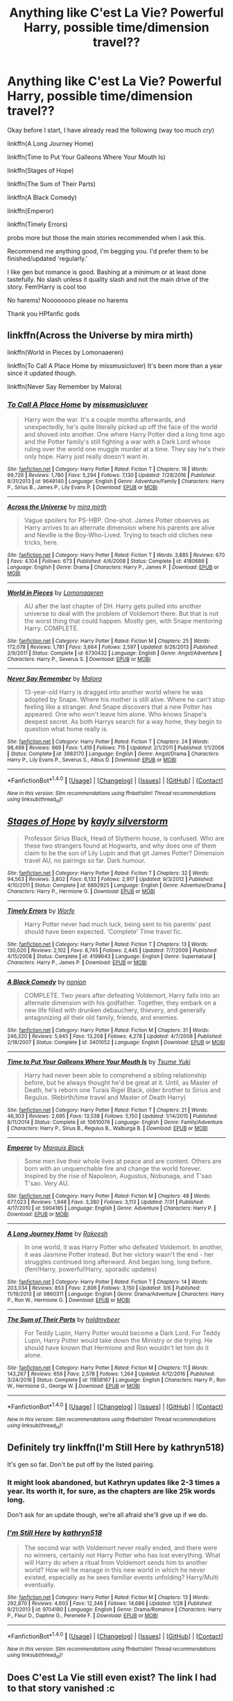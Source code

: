 #+TITLE: Anything like C'est La Vie? Powerful Harry, possible time/dimension travel??

* Anything like C'est La Vie? Powerful Harry, possible time/dimension travel??
:PROPERTIES:
:Author: ladyboner_22
:Score: 20
:DateUnix: 1507332571.0
:DateShort: 2017-Oct-07
:END:
Okay before I start, I have already read the following (way too much /cry/)

linkffn(A Long Journey Home)

linkffn(Time to Put Your Galleons Where Your Mouth Is)

linkffn(Stages of Hope)

linkffn(The Sum of Their Parts)

linkffn(A Black Comedy)

linkffn(Emperor)

linkffn(Timely Errors)

probs more but those the main stories recommended when I ask this.

Recommend me anything good, I'm begging you. I'd prefer them to be finished/updated 'regularly.'

I like gen but romance is good. Bashing at a minimum or at least done tastefully. No slash unless it quality slash and not the main drive of the story. Fem!Harry is cool too

No harems! Noooooooo please no harems

Thank you HPfanfic gods


** linkffn(Across the Universe by mira mirth)

linkffn(World in Pieces by Lomonaaeren)

linkffn(To Call A Place Home by missmusicluver) It's been more than a year since it updated though.

linkffn(Never Say Remember by Malora)
:PROPERTIES:
:Author: adreamersmusing
:Score: 6
:DateUnix: 1507366387.0
:DateShort: 2017-Oct-07
:END:

*** [[http://www.fanfiction.net/s/9649140/1/][*/To Call A Place Home/*]] by [[https://www.fanfiction.net/u/3380788/missmusicluver][/missmusicluver/]]

#+begin_quote
  Harry won the war. It's a couple months afterwards, and unexpectedly, he's quite literally picked up off the face of the world and shoved into another. One where Harry Potter died a long time ago and the Potter family's still fighting a war with a Dark Lord whose ruling over the world one muggle murder at a time. They say he's their only hope. Harry just really doesn't want in.
#+end_quote

^{/Site/: [[http://www.fanfiction.net/][fanfiction.net]] *|* /Category/: Harry Potter *|* /Rated/: Fiction T *|* /Chapters/: 16 *|* /Words/: 99,726 *|* /Reviews/: 1,780 *|* /Favs/: 5,294 *|* /Follows/: 7,130 *|* /Updated/: 7/28/2016 *|* /Published/: 8/31/2013 *|* /id/: 9649140 *|* /Language/: English *|* /Genre/: Adventure/Family *|* /Characters/: Harry P., Sirius B., James P., Lily Evans P. *|* /Download/: [[http://www.ff2ebook.com/old/ffn-bot/index.php?id=9649140&source=ff&filetype=epub][EPUB]] or [[http://www.ff2ebook.com/old/ffn-bot/index.php?id=9649140&source=ff&filetype=mobi][MOBI]]}

--------------

[[http://www.fanfiction.net/s/4180686/1/][*/Across the Universe/*]] by [[https://www.fanfiction.net/u/1541187/mira-mirth][/mira mirth/]]

#+begin_quote
  Vague spoilers for PS-HBP. One-shot. James Potter observes as Harry arrives to an alternate dimension where his parents are alive and Neville is the Boy-Who-Lived. Trying to teach old cliches new tricks, here.
#+end_quote

^{/Site/: [[http://www.fanfiction.net/][fanfiction.net]] *|* /Category/: Harry Potter *|* /Rated/: Fiction T *|* /Words/: 3,885 *|* /Reviews/: 670 *|* /Favs/: 4,104 *|* /Follows/: 673 *|* /Published/: 4/6/2008 *|* /Status/: Complete *|* /id/: 4180686 *|* /Language/: English *|* /Genre/: Drama *|* /Characters/: Harry P., James P. *|* /Download/: [[http://www.ff2ebook.com/old/ffn-bot/index.php?id=4180686&source=ff&filetype=epub][EPUB]] or [[http://www.ff2ebook.com/old/ffn-bot/index.php?id=4180686&source=ff&filetype=mobi][MOBI]]}

--------------

[[http://www.fanfiction.net/s/6730432/1/][*/World in Pieces/*]] by [[https://www.fanfiction.net/u/1265079/Lomonaaeren][/Lomonaaeren/]]

#+begin_quote
  AU after the last chapter of DH. Harry gets pulled into another universe to deal with the problem of Voldemort there. But that is not the worst thing that could happen. Mostly gen, with Snape mentoring Harry. COMPLETE.
#+end_quote

^{/Site/: [[http://www.fanfiction.net/][fanfiction.net]] *|* /Category/: Harry Potter *|* /Rated/: Fiction M *|* /Chapters/: 25 *|* /Words/: 172,078 *|* /Reviews/: 1,781 *|* /Favs/: 3,664 *|* /Follows/: 2,597 *|* /Updated/: 9/26/2013 *|* /Published/: 2/9/2011 *|* /Status/: Complete *|* /id/: 6730432 *|* /Language/: English *|* /Genre/: Angst/Adventure *|* /Characters/: Harry P., Severus S. *|* /Download/: [[http://www.ff2ebook.com/old/ffn-bot/index.php?id=6730432&source=ff&filetype=epub][EPUB]] or [[http://www.ff2ebook.com/old/ffn-bot/index.php?id=6730432&source=ff&filetype=mobi][MOBI]]}

--------------

[[http://www.fanfiction.net/s/3983170/1/][*/Never Say Remember/*]] by [[https://www.fanfiction.net/u/1455120/Malora][/Malora/]]

#+begin_quote
  13-year-old Harry is dragged into another world where he was adopted by Snape. Where his mother is still alive. Where he can't stop feeling like a stranger. And Snape discovers that a new Potter has appeared. One who won't leave him alone. Who knows Snape's deepest secret. As both Harrys search for a way home, they begin to question what home really is.
#+end_quote

^{/Site/: [[http://www.fanfiction.net/][fanfiction.net]] *|* /Category/: Harry Potter *|* /Rated/: Fiction T *|* /Chapters/: 24 *|* /Words/: 98,498 *|* /Reviews/: 969 *|* /Favs/: 1,419 *|* /Follows/: 715 *|* /Updated/: 2/1/2011 *|* /Published/: 1/1/2008 *|* /Status/: Complete *|* /id/: 3983170 *|* /Language/: English *|* /Genre/: Angst/Drama *|* /Characters/: Harry P., Lily Evans P., Severus S., Albus D. *|* /Download/: [[http://www.ff2ebook.com/old/ffn-bot/index.php?id=3983170&source=ff&filetype=epub][EPUB]] or [[http://www.ff2ebook.com/old/ffn-bot/index.php?id=3983170&source=ff&filetype=mobi][MOBI]]}

--------------

*FanfictionBot*^{1.4.0} *|* [[[https://github.com/tusing/reddit-ffn-bot/wiki/Usage][Usage]]] | [[[https://github.com/tusing/reddit-ffn-bot/wiki/Changelog][Changelog]]] | [[[https://github.com/tusing/reddit-ffn-bot/issues/][Issues]]] | [[[https://github.com/tusing/reddit-ffn-bot/][GitHub]]] | [[[https://www.reddit.com/message/compose?to=tusing][Contact]]]

^{/New in this version: Slim recommendations using/ ffnbot!slim! /Thread recommendations using/ linksub(thread_id)!}
:PROPERTIES:
:Author: FanfictionBot
:Score: 1
:DateUnix: 1507366457.0
:DateShort: 2017-Oct-07
:END:


** [[http://www.fanfiction.net/s/6892925/1/][*/Stages of Hope/*]] by [[https://www.fanfiction.net/u/291348/kayly-silverstorm][/kayly silverstorm/]]

#+begin_quote
  Professor Sirius Black, Head of Slytherin house, is confused. Who are these two strangers found at Hogwarts, and why does one of them claim to be the son of Lily Lupin and that git James Potter? Dimension travel AU, no pairings so far. Dark humour.
#+end_quote

^{/Site/: [[http://www.fanfiction.net/][fanfiction.net]] *|* /Category/: Harry Potter *|* /Rated/: Fiction T *|* /Chapters/: 32 *|* /Words/: 94,563 *|* /Reviews/: 3,802 *|* /Favs/: 6,132 *|* /Follows/: 2,917 *|* /Updated/: 9/3/2012 *|* /Published/: 4/10/2011 *|* /Status/: Complete *|* /id/: 6892925 *|* /Language/: English *|* /Genre/: Adventure/Drama *|* /Characters/: Harry P., Hermione G. *|* /Download/: [[http://www.ff2ebook.com/old/ffn-bot/index.php?id=6892925&source=ff&filetype=epub][EPUB]] or [[http://www.ff2ebook.com/old/ffn-bot/index.php?id=6892925&source=ff&filetype=mobi][MOBI]]}

--------------

[[http://www.fanfiction.net/s/4198643/1/][*/Timely Errors/*]] by [[https://www.fanfiction.net/u/1342427/Worfe][/Worfe/]]

#+begin_quote
  Harry Potter never had much luck, being sent to his parents' past should have been expected. 'Complete' Time travel fic.
#+end_quote

^{/Site/: [[http://www.fanfiction.net/][fanfiction.net]] *|* /Category/: Harry Potter *|* /Rated/: Fiction T *|* /Chapters/: 13 *|* /Words/: 130,020 *|* /Reviews/: 2,102 *|* /Favs/: 8,745 *|* /Follows/: 2,445 *|* /Updated/: 7/7/2009 *|* /Published/: 4/15/2008 *|* /Status/: Complete *|* /id/: 4198643 *|* /Language/: English *|* /Genre/: Supernatural *|* /Characters/: Harry P., James P. *|* /Download/: [[http://www.ff2ebook.com/old/ffn-bot/index.php?id=4198643&source=ff&filetype=epub][EPUB]] or [[http://www.ff2ebook.com/old/ffn-bot/index.php?id=4198643&source=ff&filetype=mobi][MOBI]]}

--------------

[[http://www.fanfiction.net/s/3401052/1/][*/A Black Comedy/*]] by [[https://www.fanfiction.net/u/649528/nonjon][/nonjon/]]

#+begin_quote
  COMPLETE. Two years after defeating Voldemort, Harry falls into an alternate dimension with his godfather. Together, they embark on a new life filled with drunken debauchery, thievery, and generally antagonizing all their old family, friends, and enemies.
#+end_quote

^{/Site/: [[http://www.fanfiction.net/][fanfiction.net]] *|* /Category/: Harry Potter *|* /Rated/: Fiction M *|* /Chapters/: 31 *|* /Words/: 246,320 *|* /Reviews/: 5,945 *|* /Favs/: 13,208 *|* /Follows/: 4,278 *|* /Updated/: 4/7/2008 *|* /Published/: 2/18/2007 *|* /Status/: Complete *|* /id/: 3401052 *|* /Language/: English *|* /Download/: [[http://www.ff2ebook.com/old/ffn-bot/index.php?id=3401052&source=ff&filetype=epub][EPUB]] or [[http://www.ff2ebook.com/old/ffn-bot/index.php?id=3401052&source=ff&filetype=mobi][MOBI]]}

--------------

[[http://www.fanfiction.net/s/10610076/1/][*/Time to Put Your Galleons Where Your Mouth Is/*]] by [[https://www.fanfiction.net/u/2221413/Tsume-Yuki][/Tsume Yuki/]]

#+begin_quote
  Harry had never been able to comprehend a sibling relationship before, but he always thought he'd be great at it. Until, as Master of Death, he's reborn one Turais Rigel Black, older brother to Sirius and Regulus. (Rebirth/time travel and Master of Death Harry)
#+end_quote

^{/Site/: [[http://www.fanfiction.net/][fanfiction.net]] *|* /Category/: Harry Potter *|* /Rated/: Fiction T *|* /Chapters/: 21 *|* /Words/: 46,303 *|* /Reviews/: 2,695 *|* /Favs/: 13,538 *|* /Follows/: 5,150 *|* /Updated/: 1/14/2015 *|* /Published/: 8/11/2014 *|* /Status/: Complete *|* /id/: 10610076 *|* /Language/: English *|* /Genre/: Family/Adventure *|* /Characters/: Harry P., Sirius B., Regulus B., Walburga B. *|* /Download/: [[http://www.ff2ebook.com/old/ffn-bot/index.php?id=10610076&source=ff&filetype=epub][EPUB]] or [[http://www.ff2ebook.com/old/ffn-bot/index.php?id=10610076&source=ff&filetype=mobi][MOBI]]}

--------------

[[http://www.fanfiction.net/s/5904185/1/][*/Emperor/*]] by [[https://www.fanfiction.net/u/1227033/Marquis-Black][/Marquis Black/]]

#+begin_quote
  Some men live their whole lives at peace and are content. Others are born with an unquenchable fire and change the world forever. Inspired by the rise of Napoleon, Augustus, Nobunaga, and T'sao T'sao. Very AU.
#+end_quote

^{/Site/: [[http://www.fanfiction.net/][fanfiction.net]] *|* /Category/: Harry Potter *|* /Rated/: Fiction M *|* /Chapters/: 48 *|* /Words/: 677,023 *|* /Reviews/: 1,948 *|* /Favs/: 3,380 *|* /Follows/: 3,113 *|* /Updated/: 7/31 *|* /Published/: 4/17/2010 *|* /id/: 5904185 *|* /Language/: English *|* /Genre/: Adventure *|* /Characters/: Harry P. *|* /Download/: [[http://www.ff2ebook.com/old/ffn-bot/index.php?id=5904185&source=ff&filetype=epub][EPUB]] or [[http://www.ff2ebook.com/old/ffn-bot/index.php?id=5904185&source=ff&filetype=mobi][MOBI]]}

--------------

[[http://www.fanfiction.net/s/9860311/1/][*/A Long Journey Home/*]] by [[https://www.fanfiction.net/u/236698/Rakeesh][/Rakeesh/]]

#+begin_quote
  In one world, it was Harry Potter who defeated Voldemort. In another, it was Jasmine Potter instead. But her victory wasn't the end - her struggles continued long afterward. And began long, long before. (fem!Harry, powerful!Harry, sporadic updates)
#+end_quote

^{/Site/: [[http://www.fanfiction.net/][fanfiction.net]] *|* /Category/: Harry Potter *|* /Rated/: Fiction T *|* /Chapters/: 14 *|* /Words/: 203,334 *|* /Reviews/: 853 *|* /Favs/: 2,806 *|* /Follows/: 3,150 *|* /Updated/: 3/6 *|* /Published/: 11/19/2013 *|* /id/: 9860311 *|* /Language/: English *|* /Genre/: Drama/Adventure *|* /Characters/: Harry P., Ron W., Hermione G. *|* /Download/: [[http://www.ff2ebook.com/old/ffn-bot/index.php?id=9860311&source=ff&filetype=epub][EPUB]] or [[http://www.ff2ebook.com/old/ffn-bot/index.php?id=9860311&source=ff&filetype=mobi][MOBI]]}

--------------

[[http://www.fanfiction.net/s/11858167/1/][*/The Sum of Their Parts/*]] by [[https://www.fanfiction.net/u/7396284/holdmybeer][/holdmybeer/]]

#+begin_quote
  For Teddy Lupin, Harry Potter would become a Dark Lord. For Teddy Lupin, Harry Potter would take down the Ministry or die trying. He should have known that Hermione and Ron wouldn't let him do it alone.
#+end_quote

^{/Site/: [[http://www.fanfiction.net/][fanfiction.net]] *|* /Category/: Harry Potter *|* /Rated/: Fiction M *|* /Chapters/: 11 *|* /Words/: 143,267 *|* /Reviews/: 659 *|* /Favs/: 2,578 *|* /Follows/: 1,264 *|* /Updated/: 4/12/2016 *|* /Published/: 3/24/2016 *|* /Status/: Complete *|* /id/: 11858167 *|* /Language/: English *|* /Characters/: Harry P., Ron W., Hermione G., George W. *|* /Download/: [[http://www.ff2ebook.com/old/ffn-bot/index.php?id=11858167&source=ff&filetype=epub][EPUB]] or [[http://www.ff2ebook.com/old/ffn-bot/index.php?id=11858167&source=ff&filetype=mobi][MOBI]]}

--------------

*FanfictionBot*^{1.4.0} *|* [[[https://github.com/tusing/reddit-ffn-bot/wiki/Usage][Usage]]] | [[[https://github.com/tusing/reddit-ffn-bot/wiki/Changelog][Changelog]]] | [[[https://github.com/tusing/reddit-ffn-bot/issues/][Issues]]] | [[[https://github.com/tusing/reddit-ffn-bot/][GitHub]]] | [[[https://www.reddit.com/message/compose?to=tusing][Contact]]]

^{/New in this version: Slim recommendations using/ ffnbot!slim! /Thread recommendations using/ linksub(thread_id)!}
:PROPERTIES:
:Author: FanfictionBot
:Score: 3
:DateUnix: 1507332599.0
:DateShort: 2017-Oct-07
:END:


** Definitely try linkffn(I'm Still Here by kathryn518)

It's gen so far. Don't be put off by the listed pairing.
:PROPERTIES:
:Author: blandge
:Score: 2
:DateUnix: 1507356413.0
:DateShort: 2017-Oct-07
:END:

*** It might look abandoned, but Kathryn updates like 2-3 times a year. Its worth it, for sure, as the chapters are like 25k words long.

Don't ask for an update though, we're all afraid she'll give up if we do.
:PROPERTIES:
:Author: MrThorifyable
:Score: 3
:DateUnix: 1507445267.0
:DateShort: 2017-Oct-08
:END:


*** [[http://www.fanfiction.net/s/9704180/1/][*/I'm Still Here/*]] by [[https://www.fanfiction.net/u/4404355/kathryn518][/kathryn518/]]

#+begin_quote
  The second war with Voldemort never really ended, and there were no winners, certainly not Harry Potter who has lost everything. What will Harry do when a ritual from Voldemort sends him to another world? How will he manage in this new world in which he never existed, especially as he sees familiar events unfolding? Harry/Multi eventually.
#+end_quote

^{/Site/: [[http://www.fanfiction.net/][fanfiction.net]] *|* /Category/: Harry Potter *|* /Rated/: Fiction M *|* /Chapters/: 13 *|* /Words/: 292,870 *|* /Reviews/: 4,603 *|* /Favs/: 12,346 *|* /Follows/: 14,686 *|* /Updated/: 1/28 *|* /Published/: 9/21/2013 *|* /id/: 9704180 *|* /Language/: English *|* /Genre/: Drama/Romance *|* /Characters/: Harry P., Fleur D., Daphne G., Perenelle F. *|* /Download/: [[http://www.ff2ebook.com/old/ffn-bot/index.php?id=9704180&source=ff&filetype=epub][EPUB]] or [[http://www.ff2ebook.com/old/ffn-bot/index.php?id=9704180&source=ff&filetype=mobi][MOBI]]}

--------------

*FanfictionBot*^{1.4.0} *|* [[[https://github.com/tusing/reddit-ffn-bot/wiki/Usage][Usage]]] | [[[https://github.com/tusing/reddit-ffn-bot/wiki/Changelog][Changelog]]] | [[[https://github.com/tusing/reddit-ffn-bot/issues/][Issues]]] | [[[https://github.com/tusing/reddit-ffn-bot/][GitHub]]] | [[[https://www.reddit.com/message/compose?to=tusing][Contact]]]

^{/New in this version: Slim recommendations using/ ffnbot!slim! /Thread recommendations using/ linksub(thread_id)!}
:PROPERTIES:
:Author: FanfictionBot
:Score: 2
:DateUnix: 1507356442.0
:DateShort: 2017-Oct-07
:END:


** Does C'est La Vie still even exist? The link I had to that story vanished :c
:PROPERTIES:
:Author: ericonr
:Score: 1
:DateUnix: 1507343315.0
:DateShort: 2017-Oct-07
:END:

*** The author deleted the fanfiction.net version -- I think they were pulling most of their stuff off the site -- but it's still on ao3.
:PROPERTIES:
:Author: vaiire
:Score: 6
:DateUnix: 1507343900.0
:DateShort: 2017-Oct-07
:END:

**** Oh, that's pretty nice to hear! Last I remember it hadn't been updated in a long time, but I liked it very much :) thanks Did you ever read Dead Man Walking? I think it was by the same author, about a still alive Regulus waking up from a coma
:PROPERTIES:
:Author: ericonr
:Score: 2
:DateUnix: 1507344051.0
:DateShort: 2017-Oct-07
:END:

***** Yeah, it was rather fantastic, despite the length -- are you looking for it? It's here: [[https://archiveofourown.org/works/1037432]]
:PROPERTIES:
:Author: vaiire
:Score: 2
:DateUnix: 1507344630.0
:DateShort: 2017-Oct-07
:END:
